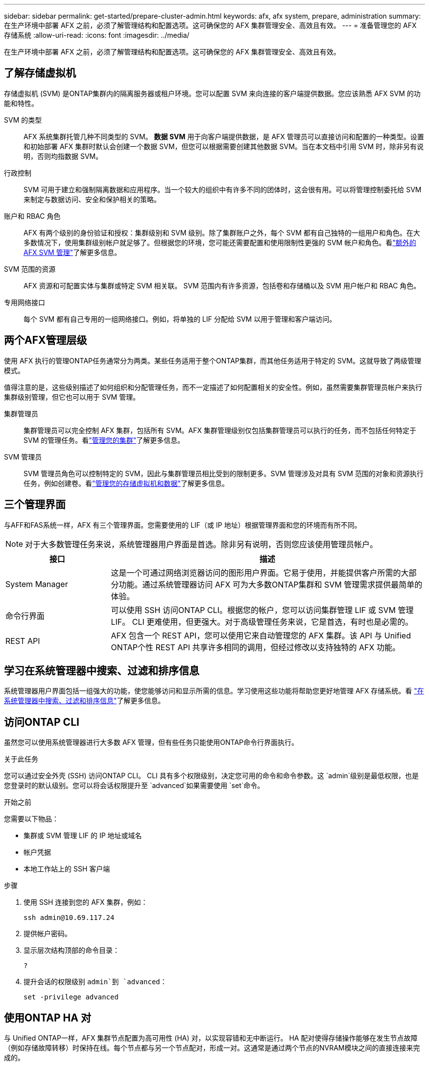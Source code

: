 ---
sidebar: sidebar 
permalink: get-started/prepare-cluster-admin.html 
keywords: afx, afx system, prepare, administration 
summary: 在生产环境中部署 AFX 之前，必须了解管理结构和配置选项。这可确保您的 AFX 集群管理安全、高效且有效。 
---
= 准备管理您的 AFX 存储系统
:allow-uri-read: 
:icons: font
:imagesdir: ../media/


[role="lead"]
在生产环境中部署 AFX 之前，必须了解管理结构和配置选项。这可确保您的 AFX 集群管理安全、高效且有效。



== 了解存储虚拟机

存储虚拟机 (SVM) 是ONTAP集群内的隔离服务器或租户环境。您可以配置 SVM 来向连接的客户端提供数据。您应该熟悉 AFX SVM 的功能和特性。

SVM 的类型:: AFX 系统集群托管几种不同类型的 SVM。 *数据 SVM* 用于向客户端提供数据，是 AFX 管理员可以直接访问和配置的一种类型。设置和初始部署 AFX 集群时默认会创建一个数据 SVM，但您可以根据需要创建其他数据 SVM。当在本文档中引用 SVM 时，除非另有说明，否则均指数据 SVM。
行政控制:: SVM 可用于建立和强制隔离数据和应用程序。当一个较大的组织中有许多不同的团体时，这会很有用。可以将管理控制委托给 SVM 来制定与数据访问、安全和保护相关的策略。
账户和 RBAC 角色:: AFX 有两个级别的身份验证和授权：集群级别和 SVM 级别。除了集群账户之外，每个 SVM 都有自己独特的一组用户和角色。在大多数情况下，使用集群级别帐户就足够了。但根据您的环境，您可能还需要配置和使用限制性更强的 SVM 帐户和角色。看link:../administer/additional-ontap-svm.html["额外的 AFX SVM 管理"]了解更多信息。
SVM 范围的资源:: AFX 资源和可配置实体与集群或特定 SVM 相关联。  SVM 范围内有许多资源，包括卷和存储桶以及 SVM 用户帐户和 RBAC 角色。
专用网络接口:: 每个 SVM 都有自己专用的一组网络接口。例如，将单独的 LIF 分配给 SVM 以用于管理和客户端访问。




== 两个AFX管理层级

使用 AFX 执行的管理ONTAP任务通常分为两类。某些任务适用于整个ONTAP集群，而其他任务适用于特定的 SVM。这就导致了两级管理模式。

值得注意的是，这些级别描述了如何组织和分配管理任务，而不一定描述了如何配置相关的安全性。例如，虽然需要集群管理员帐户来执行集群级别管理，但它也可以用于 SVM 管理。

集群管理员:: 集群管理员可以完全控制 AFX 集群，包括所有 SVM。AFX 集群管理级别仅包括集群管理员可以执行的任务，而不包括任何特定于 SVM 的管理任务。看link:../administer/view-dashboard.html["管理您的集群"]了解更多信息。
SVM 管理员:: SVM 管理员角色可以控制特定的 SVM，因此与集群管理员相比受到的限制更多。SVM 管理涉及对具有 SVM 范围的对象和资源执行任务，例如创建卷。看link:../manage-data/prepare-manage-data.html["管理您的存储虚拟机和数据"]了解更多信息。




== 三个管理界面

与AFF和FAS系统一样，AFX 有三个管理界面。您需要使用的 LIF（或 IP 地址）根据管理界面和您的环境而有所不同。


NOTE: 对于大多数管理任务来说，系统管理器用户界面是首选。除非另有说明，否则您应该使用管理员帐户。

[cols="25,75"]
|===
| 接口 | 描述 


| System Manager | 这是一个可通过网络浏览器访问的图形用户界面。它易于使用，并能提供客户所需的大部分功能。通过系统管理器访问 AFX 可为大多数ONTAP集群和 SVM 管理需求提供最简单的体验。 


| 命令行界面 | 可以使用 SSH 访问ONTAP CLI。根据您的帐户，您可以访问集群管理 LIF 或 SVM 管理 LIF。 CLI 更难使用，但更强大。对于高级管理任务来说，它是首选，有时也是必需的。 


| REST API | AFX 包含一个 REST API，您可以使用它来自动管理您的 AFX 集群。该 API 与 Unified ONTAP个性 REST API 共享许多相同的调用，但经过修改以支持独特的 AFX 功能。 
|===


== 学习在系统管理器中搜索、过滤和排序信息

系统管理器用户界面包括一组强大的功能，使您能够访问和显示所需的信息。学习使用这些功能将帮助您更好地管理 AFX 存储系统。看 https://docs.netapp.com/us-en/ontap/task_admin_search_filter_sort.html["在系统管理器中搜索、过滤和排序信息"^]了解更多信息。



== 访问ONTAP CLI

虽然您可以使用系统管理器进行大多数 AFX 管理，但有些任务只能使用ONTAP命令行界面执行。

.关于此任务
您可以通过安全外壳 (SSH) 访问ONTAP CLI。 CLI 具有多个权限级别，决定您可用的命令和命令参数。这 `admin`级别是最低权限，也是您登录时的默认级别。您可以将会话权限提升至 `advanced`如果需要使用 `set`命令。

.开始之前
您需要以下物品：

* 集群或 SVM 管理 LIF 的 IP 地址或域名
* 帐户凭据
* 本地工作站上的 SSH 客户端


.步骤
. 使用 SSH 连接到您的 AFX 集群，例如：
+
`ssh admin@10.69.117.24`

. 提供帐户密码。
. 显示层次结构顶部的命令目录：
+
`?`

. 提升会话的权限级别 `admin`到 `advanced`：
+
`set -privilege advanced`





== 使用ONTAP HA 对

与 Unified ONTAP一样，AFX 集群节点配置为高可用性 (HA) 对，以实现容错和无中断运行。 HA 配对使得存储操作能够在发生节点故障（例如存储故障转移）时保持在线。每个节点都与另一个节点配对，形成一对。这通常是通过两个节点的NVRAM模块之间的直接连接来完成的。

使用 AFX，新的 HA VLAN 被添加到后端集群交换机，以使NVRAM模块能够在 HA 伙伴节点之间保持连接。  HA 对仍然与 AFX 系统一起使用，但不再需要直接连接合作伙伴节点。



== AFX 群集部署限制

在配置和使用集群时，AFX 会强制执行多项限制，包括最小值和最大值。这些限制分为几类，包括：

每个集群的控制器节点:: 每个 AFX 集群必须至少有四个节点。最大节点数根据ONTAP版本的不同而不同。
存储容量:: 这是集群存储可用区 (SAZ) 中所有 SSD 磁盘的总容量。最大存储容量根据ONTAP版本而有所不同。


您应该查看NetApp Hardware Universe和 Interoperability Matrix Tool 中提供的信息，以确定 AFX 集群的功能。



== 确认 AFX 系统健康状况

在执行任何 AFX 管理任务之前，您应该检查集群的健康状况。


TIP: 您可以随时检查 AFX 集群的健康状况，包括当您怀疑存在操作或性能问题时。

.开始之前
您需要以下物品：

* 集群管理 IP 地址或 FQDN
* 集群的管理员帐户（用户名和密码）


.步骤
. 使用浏览器连接到系统管理器：
+
`\https://$FQDN_IPADDR/`

+
*例子*

+
`\https://10.61.25.33/`

. 提供管理员用户名和密码，然后选择*Sign in*。
. 检查系统仪表板和集群状态，包括布线。还请注意左侧的_导航窗格_。
+
link:../administer/view-dashboard.html["查看仪表板和集群状态"]

. 显示系统事件和审计日志消息。
+
link:../administer/view-events-log.html["查看 AFX 事件和审计日志"]

. 显示并记录任何*Insight*建议。
+
link:../administer/view-insights.html["使用 Insights 优化 AFX 集群性能和安全性"]





== 创建和使用 SVM 快速入门

安装和设置 AFX 集群后，您可以开始执行大多数 AFX 部署的典型管理任务。以下是开始与客户共享数据所需的高级步骤。

.image:https://raw.githubusercontent.com/NetAppDocs/common/main/media/number-1.png["一个"]显示可用的 SVM
[role="quick-margin-para"]
link:../administer/display-svms.html["显示"]SVM 列表并确定是否有一个可以使用。

.image:https://raw.githubusercontent.com/NetAppDocs/common/main/media/number-2.png["两个"]（可选）创建 SVM
[role="quick-margin-para"]
link:../administer/create-svm.html["创建"]如果现有 SVM 不可用，则可以使用 SVM 来隔离和保护您的应用程序工作负载和数据。

.image:https://raw.githubusercontent.com/NetAppDocs/common/main/media/number-3.png["三"]配置您的 SVM
[role="quick-margin-para"]
link:../administer/configure-svm.html["配置"]您的 SVM 并准备供客户端访问。

.image:https://raw.githubusercontent.com/NetAppDocs/common/main/media/number-4.png["四个"]准备配置存储
[role="quick-margin-para"]
link:../manage-data/prepare-manage-data.html["准备"]分配和管理您的数据。



== 相关信息

* https://docs.netapp.com/us-en/ontap/concepts/introducing-ontap-interfaces-concept.html["ONTAP用户界面"^]
* https://docs.netapp.com/us-en/ontap/system-admin/set-privilege-level-task.html["在ONTAP CLI 中设置权限级别"^]
* https://docs.netapp.com/us-en/ontap/system-admin/index.html["了解如何使用ONTAP CLI 进行集群管理"^]
* https://docs.netapp.com/us-en/ontap/system-admin/types-svms-concept.html["ONTAP集群中的 SVM 类型"^]
* https://hwu.netapp.com/["NetApp Hardware Universe"^]
* https://imt.netapp.com/["NetApp 互操作性表工具"^]
* https://docs.netapp.com/us-en/interoperability-matrix-tool/["互操作性矩阵工具概述"^]
* link:../faq-ontap-afx.html["AFX 存储系统常见问题解答"]


